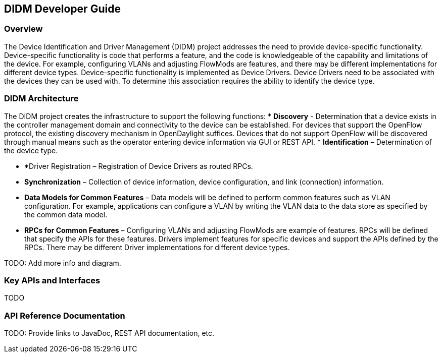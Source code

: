 == DIDM Developer Guide

=== Overview
The Device Identification and Driver Management (DIDM) project addresses the
need to provide device-specific functionality. Device-specific functionality is
code that performs a feature, and the code is knowledgeable of the capability
and limitations of the device. For example, configuring VLANs and adjusting
FlowMods are features, and there may be different implementations for different
device types. Device-specific functionality is implemented as Device Drivers.
Device Drivers need to be associated with the devices they can be used with. To
determine this association requires the ability to identify the device type.

=== DIDM Architecture
The DIDM project creates the infrastructure to support the following functions:
 * *Discovery* - Determination that a device exists in the controller
   management domain and connectivity to the device can be established. For
   devices that support the OpenFlow protocol, the existing discovery
   mechanism in OpenDaylight suffices. Devices that do not support OpenFlow
   will be discovered through manual means such as the operator entering
   device information via GUI or REST API.
 * *Identification* – Determination of the device type.

 * *Driver Registration – Registration of Device Drivers as routed RPCs.
 * *Synchronization* – Collection of device information, device configuration,
   and link (connection) information.
 * *Data Models for Common Features* – Data models will be defined to
   perform common features such as VLAN configuration. For example,
   applications can configure a VLAN by writing the VLAN data to the data store
   as specified by the common data model.
 * *RPCs for Common Features* – Configuring VLANs and adjusting
   FlowMods are example of features. RPCs will be defined that specify the
   APIs for these features. Drivers implement features for specific devices and
   support the APIs defined by the RPCs. There may be different Driver
   implementations for different device types.

TODO: Add more info and diagram. 

=== Key APIs and Interfaces
TODO

=== API Reference Documentation
TODO: Provide links to JavaDoc, REST API documentation, etc.
